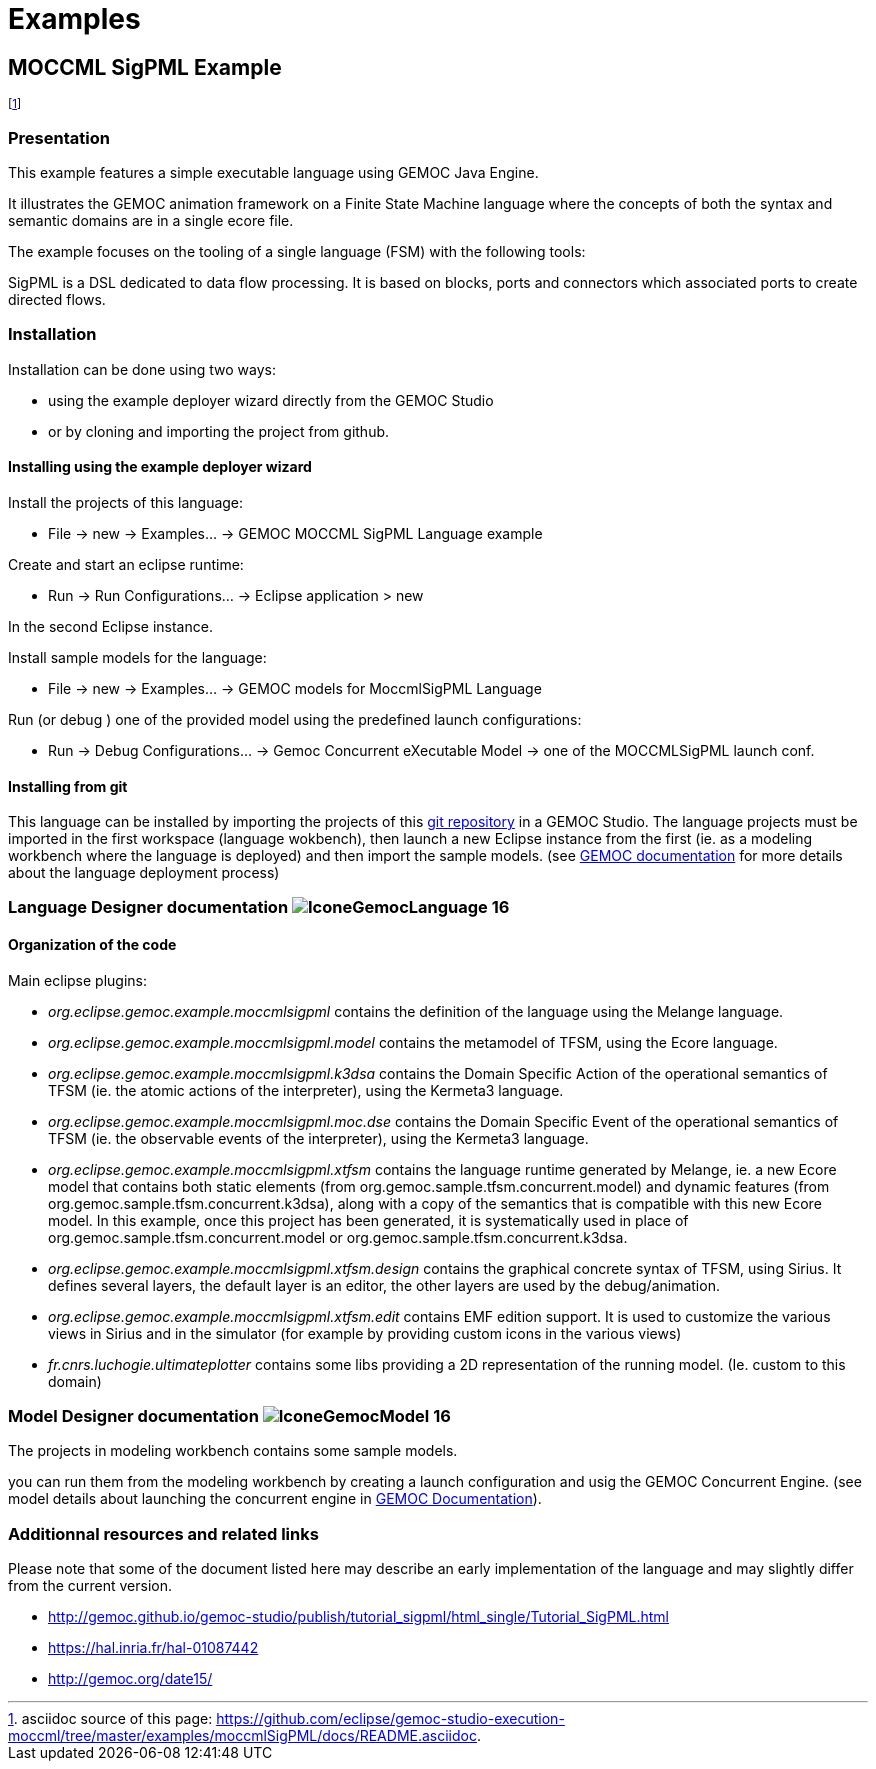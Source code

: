 ////////////////////////////////////////////////////////////////
//	Reproduce title only if not included in master documentation
////////////////////////////////////////////////////////////////
ifndef::includedInMaster[]
= Examples
endif::[]

[[MOCCMLSigPML-example]]
== MOCCML SigPML Example

footnote:[asciidoc source of this page:  https://github.com/eclipse/gemoc-studio-execution-moccml/tree/master/examples/moccmlSigPML/docs/README.asciidoc.]


=== Presentation

This example features a simple executable language using GEMOC Java Engine.   

It illustrates the GEMOC animation framework on a Finite State Machine language where the concepts of both the syntax and semantic domains are in a single ecore file.   

The example focuses on the tooling of a single language (FSM) with the following tools:

SigPML is a DSL dedicated to data flow processing. It is based on blocks, ports and connectors which associated ports to create directed flows.


=== Installation


Installation can be done using two ways: 

- using the example deployer wizard directly from the GEMOC Studio 
- or by cloning and importing the project from github.

==== Installing using the example deployer wizard
Install the projects of this language:

- File -> new  -> Examples... -> GEMOC MOCCML SigPML Language example

Create and start an eclipse runtime:

- Run  ->  Run Configurations... -> Eclipse application > new

In the second Eclipse instance.

Install sample models for the language:

- File -> new  -> Examples... -> GEMOC models for MoccmlSigPML Language

Run (or debug ) one of the provided model using the predefined launch configurations:

- Run  ->  Debug Configurations... -> Gemoc Concurrent eXecutable Model -> one of the MOCCMLSigPML launch conf.


==== Installing from git

This language can be installed by importing the projects of this https://github.com/eclipse/gemoc-studio-execution-moccml/tree/master/examples/moccmlSigPML[git repository] in a GEMOC Studio. The language projects must be imported in the first workspace (language wokbench), then launch a new Eclipse instance from the first (ie. as a modeling workbench where the language is deployed) and then import the sample models. (see http://gemoc.github.io/gemoc-studio/publish/guide/html_single/Guide.html#deploy-languages-chapter[GEMOC documentation] for more details about the language deployment process)


=== Language Designer documentation image:http://gemoc.github.io/gemoc-studio/publish/guide/html_single/images/icons/IconeGemocLanguage_16.png[title="GEMOC Language icon"]

==== Organization of the code
Main eclipse plugins:

- _org.eclipse.gemoc.example.moccmlsigpml_ contains the definition of the language using the Melange language.
- _org.eclipse.gemoc.example.moccmlsigpml.model_ contains the metamodel of TFSM, using the Ecore language.
- _org.eclipse.gemoc.example.moccmlsigpml.k3dsa_ contains the Domain Specific Action of the operational semantics of TFSM (ie. the atomic actions of the interpreter), using the Kermeta3 language.
- _org.eclipse.gemoc.example.moccmlsigpml.moc.dse_ contains the Domain Specific Event of the operational semantics of TFSM (ie. the observable events of the interpreter), using the Kermeta3 language.
- _org.eclipse.gemoc.example.moccmlsigpml.xtfsm_ contains the language runtime generated by Melange, ie. a new Ecore model that contains both static elements (from org.gemoc.sample.tfsm.concurrent.model) and dynamic features (from org.gemoc.sample.tfsm.concurrent.k3dsa), along with a copy of the semantics that is compatible with this new Ecore model. In this example, once this project has been generated, it is systematically used in place of org.gemoc.sample.tfsm.concurrent.model or org.gemoc.sample.tfsm.concurrent.k3dsa.
- _org.eclipse.gemoc.example.moccmlsigpml.xtfsm.design_ contains the graphical concrete syntax of TFSM, using Sirius. It defines several layers, the default layer is an editor, the other layers are used by the debug/animation.
- _org.eclipse.gemoc.example.moccmlsigpml.xtfsm.edit_ contains EMF edition support. It is used to customize the various views in Sirius and in the simulator (for example by providing custom icons in the various views)
- _fr.cnrs.luchogie.ultimateplotter_ contains some libs providing a 2D representation of the running model. (Ie. custom to this domain)

=== Model Designer documentation image:http://gemoc.github.io/gemoc-studio/publish/guide/html_single/images/icons/IconeGemocModel_16.png[title="GEMOC Model icon"]

The projects in modeling workbench contains some sample models.

you can run them from the modeling workbench by creating a launch configuration and usig the GEMOC Concurrent Engine.
(see model details about launching the concurrent engine in http://gemoc.github.io/gemoc-studio/publish/guide/html_single/Guide.html#_executing_model_with_the_indexterm_primary_concurrent_engine_primary_indexterm_concurrent_engine[GEMOC Documentation]).

=== Additionnal resources and related links
Please note that some of the document listed here may describe an early implementation of the language and may slightly differ from the current version.

- http://gemoc.github.io/gemoc-studio/publish/tutorial_sigpml/html_single/Tutorial_SigPML.html
- https://hal.inria.fr/hal-01087442
- http://gemoc.org/date15/

